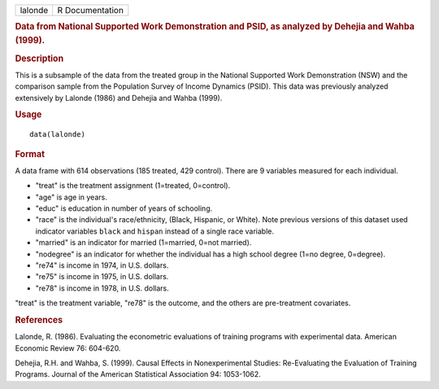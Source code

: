.. container::

   ======= ===============
   lalonde R Documentation
   ======= ===============

   .. rubric:: Data from National Supported Work Demonstration and PSID,
      as analyzed by Dehejia and Wahba (1999).
      :name: data-from-national-supported-work-demonstration-and-psid-as-analyzed-by-dehejia-and-wahba-1999.

   .. rubric:: Description
      :name: description

   This is a subsample of the data from the treated group in the
   National Supported Work Demonstration (NSW) and the comparison sample
   from the Population Survey of Income Dynamics (PSID). This data was
   previously analyzed extensively by Lalonde (1986) and Dehejia and
   Wahba (1999).

   .. rubric:: Usage
      :name: usage

   ::

      data(lalonde)

   .. rubric:: Format
      :name: format

   A data frame with 614 observations (185 treated, 429 control). There
   are 9 variables measured for each individual.

   -  "treat" is the treatment assignment (1=treated, 0=control).

   -  "age" is age in years.

   -  "educ" is education in number of years of schooling.

   -  "race" is the individual's race/ethnicity, (Black, Hispanic, or
      White). Note previous versions of this dataset used indicator
      variables ``black`` and ``hispan`` instead of a single race
      variable.

   -  "married" is an indicator for married (1=married, 0=not married).

   -  "nodegree" is an indicator for whether the individual has a high
      school degree (1=no degree, 0=degree).

   -  "re74" is income in 1974, in U.S. dollars.

   -  "re75" is income in 1975, in U.S. dollars.

   -  "re78" is income in 1978, in U.S. dollars.

   "treat" is the treatment variable, "re78" is the outcome, and the
   others are pre-treatment covariates.

   .. rubric:: References
      :name: references

   Lalonde, R. (1986). Evaluating the econometric evaluations of
   training programs with experimental data. American Economic Review
   76: 604-620.

   Dehejia, R.H. and Wahba, S. (1999). Causal Effects in Nonexperimental
   Studies: Re-Evaluating the Evaluation of Training Programs. Journal
   of the American Statistical Association 94: 1053-1062.
